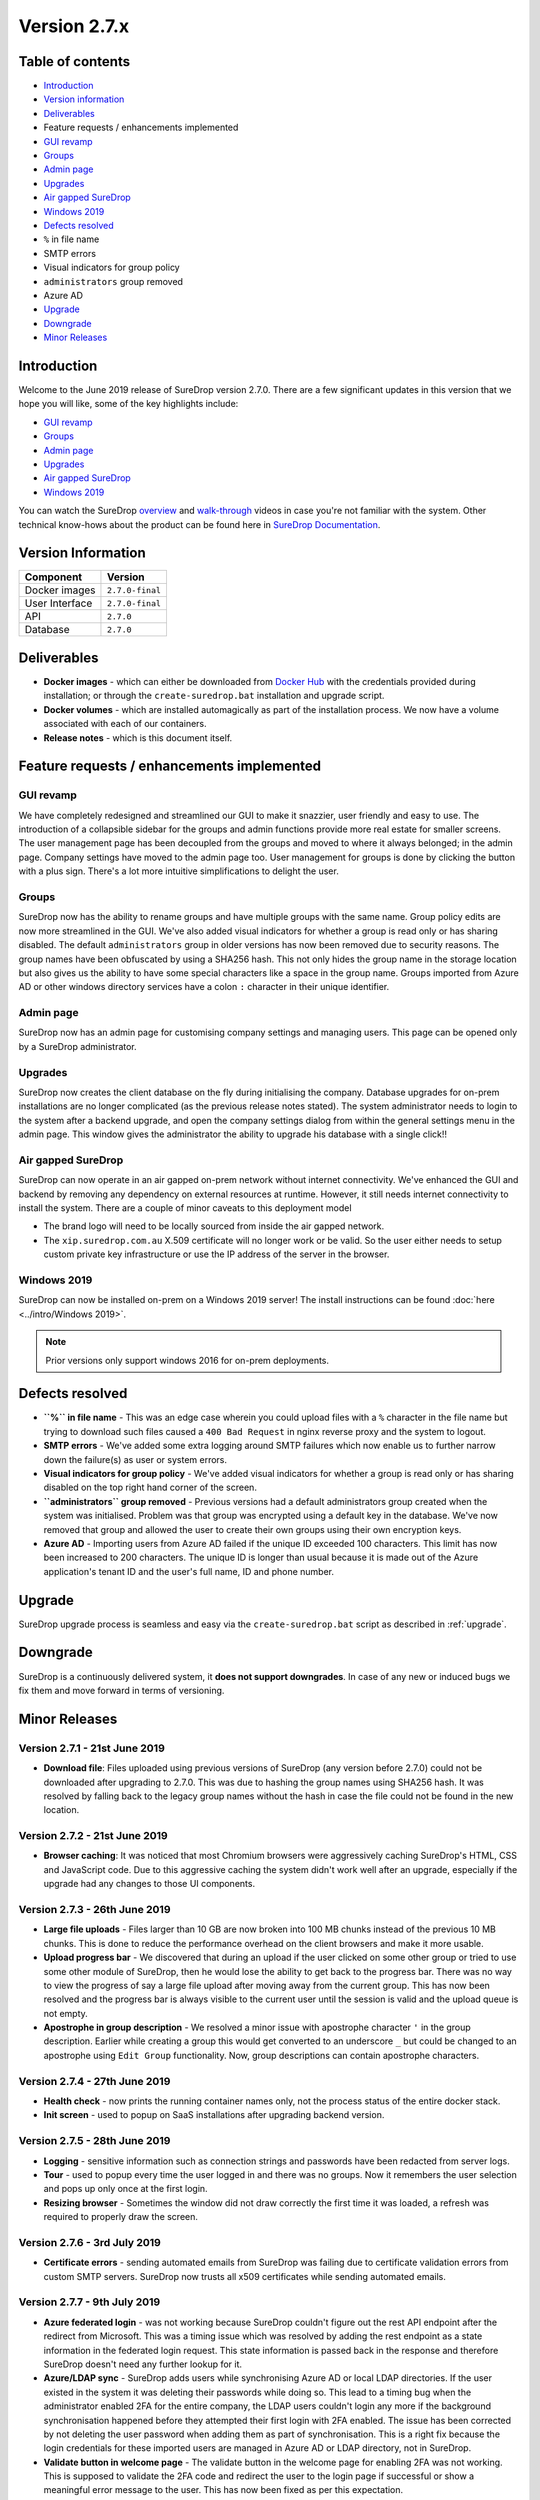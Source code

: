 Version 2.7.x
=============

Table of contents
-----------------

-  `Introduction <#introduction>`__
-  `Version information <#version-information>`__
-  `Deliverables <#deliverables>`__
-  Feature requests / enhancements implemented
-  `GUI revamp <#gui-revamp>`__
-  `Groups <#groups>`__
-  `Admin page <#admin-page>`__
-  `Upgrades <#upgrades>`__
-  `Air gapped SureDrop <#air-gapped-suredrop>`__
-  `Windows 2019 <#windows-2019>`__
-  `Defects resolved <#defects-resolved>`__
-  ``%`` in file name
-  SMTP errors
-  Visual indicators for group policy
-  ``administrators`` group removed
-  Azure AD
-  `Upgrade <#upgrade>`__
-  `Downgrade <#downgrade>`__
-  `Minor Releases <#minor-releases>`__

Introduction
------------

Welcome to the June 2019 release of SureDrop version 2.7.0. There are a
few significant updates in this version that we hope you will like, some
of the key highlights include:

-  `GUI revamp <#gui-revamp>`__
-  `Groups <#groups>`__
-  `Admin page <#admin-page>`__
-  `Upgrades <#upgrades>`__
-  `Air gapped SureDrop <#air-gapped-suredrop>`__
-  `Windows 2019 <#windows-2019>`__

You can watch the SureDrop
`overview <https://www.youtube.com/watch?v=MQYQ9lCl608>`__ and
`walk-through <https://www.youtube.com/watch?v=hq71-FLh-eg>`__ videos in
case you're not familiar with the system. Other technical know-hows
about the product can be found here in
`SureDrop Documentation <https://suredrop.readthedocs.io>`__.

Version Information
-------------------

+------------------+-------------------+
| Component        | Version           |
+==================+===================+
| Docker images    | ``2.7.0-final``   |
+------------------+-------------------+
| User Interface   | ``2.7.0-final``   |
+------------------+-------------------+
| API              | ``2.7.0``         |
+------------------+-------------------+
| Database         | ``2.7.0``         |
+------------------+-------------------+

Deliverables
------------

-  **Docker images** - which can either be downloaded from `Docker
   Hub <https://hub.docker.com/>`__ with the credentials provided during
   installation; or through the ``create-suredrop.bat`` installation and
   upgrade script.

-  **Docker volumes** - which are installed automagically as part of the
   installation process. We now have a volume associated with each of
   our containers.

-  **Release notes** - which is this document itself.

Feature requests / enhancements implemented
-------------------------------------------

GUI revamp
~~~~~~~~~~

We have completely redesigned and streamlined our GUI to make it
snazzier, user friendly and easy to use. The introduction of a
collapsible sidebar for the groups and admin functions provide more real
estate for smaller screens. The user management page has been decoupled
from the groups and moved to where it always belonged; in the admin
page. Company settings have moved to the admin page too. User management
for groups is done by clicking the button with a plus sign. There's a
lot more intuitive simplifications to delight the user.

Groups
~~~~~~

SureDrop now has the ability to rename groups and have multiple groups
with the same name. Group policy edits are now more streamlined in the
GUI. We've also added visual indicators for whether a group is read only
or has sharing disabled. The default ``administrators`` group in older
versions has now been removed due to security reasons. The group names
have been obfuscated by using a SHA256 hash. This not only hides the
group name in the storage location but also gives us the ability to have
some special characters like a space in the group name. Groups imported
from Azure AD or other windows directory services have a colon ``:``
character in their unique identifier.

Admin page
~~~~~~~~~~

SureDrop now has an admin page for customising company settings and
managing users. This page can be opened only by a SureDrop
administrator.

Upgrades
~~~~~~~~

SureDrop now creates the client database on the fly during initialising
the company. Database upgrades for on-prem installations are no longer
complicated (as the previous release notes stated). The system
administrator needs to login to the system after a backend upgrade, and
open the company settings dialog from within the general settings menu
in the admin page. This window gives the administrator the ability to
upgrade his database with a single click!!

Air gapped SureDrop
~~~~~~~~~~~~~~~~~~~

SureDrop can now operate in an air gapped on-prem network without
internet connectivity. We've enhanced the GUI and backend by removing
any dependency on external resources at runtime. However, it still needs
internet connectivity to install the system. There are a couple of minor
caveats to this deployment model

-  The brand logo will need to be locally sourced from inside the air
   gapped network.

-  The ``xip.suredrop.com.au`` X.509 certificate will no longer work or
   be valid. So the user either needs to setup custom private key
   infrastructure or use the IP address of the server in the browser.

Windows 2019
~~~~~~~~~~~~

SureDrop can now be installed on-prem on a Windows 2019 server! The
install instructions can be found :doc:`here <../intro/Windows 2019>`.

.. Note::
   Prior versions only support windows 2016 for on-prem deployments.

Defects resolved
----------------

-  **``%`` in file name** - This was an edge case wherein you could
   upload files with a ``%`` character in the file name but trying to
   download such files caused a ``400 Bad Request`` in nginx reverse
   proxy and the system to logout.
-  **SMTP errors** - We've added some extra logging around SMTP failures
   which now enable us to further narrow down the failure(s) as user or
   system errors.
-  **Visual indicators for group policy** - We've added visual
   indicators for whether a group is read only or has sharing disabled
   on the top right hand corner of the screen.
-  **``administrators`` group removed** - Previous versions had a
   default administrators group created when the system was initialised.
   Problem was that group was encrypted using a default key in the
   database. We've now removed that group and allowed the user to create
   their own groups using their own encryption keys.
-  **Azure AD** - Importing users from Azure AD failed if the unique ID
   exceeded 100 characters. This limit has now been increased to 200
   characters. The unique ID is longer than usual because it is made out
   of the Azure application's tenant ID and the user's full name, ID and
   phone number.

Upgrade
-------

SureDrop upgrade process is seamless and easy via the
``create-suredrop.bat`` script as described in 
:ref:`upgrade`.

Downgrade
---------

SureDrop is a continuously delivered system, it **does not support
downgrades**. In case of any new or induced bugs we fix them and move
forward in terms of versioning.

Minor Releases
--------------

Version 2.7.1 - 21st June 2019
~~~~~~~~~~~~~~~~~~~~~~~~~~~~~~

-  **Download file**: Files uploaded using previous versions of SureDrop
   (any version before 2.7.0) could not be downloaded after upgrading to
   2.7.0. This was due to hashing the group names using SHA256 hash. It
   was resolved by falling back to the legacy group names without the
   hash in case the file could not be found in the new location.

.. raw:: html

   <hr>

Version 2.7.2 - 21st June 2019
~~~~~~~~~~~~~~~~~~~~~~~~~~~~~~

-  **Browser caching**: It was noticed that most Chromium browsers were
   aggressively caching SureDrop's HTML, CSS and JavaScript code. Due to
   this aggressive caching the system didn't work well after an upgrade,
   especially if the upgrade had any changes to those UI components.

.. raw:: html

   <hr>

Version 2.7.3 - 26th June 2019
~~~~~~~~~~~~~~~~~~~~~~~~~~~~~~

-  **Large file uploads** - Files larger than 10 GB are now broken into
   100 MB chunks instead of the previous 10 MB chunks. This is done to
   reduce the performance overhead on the client browsers and make it
   more usable.
-  **Upload progress bar** - We discovered that during an upload if the
   user clicked on some other group or tried to use some other module of
   SureDrop, then he would lose the ability to get back to the progress
   bar. There was no way to view the progress of say a large file upload
   after moving away from the current group. This has now been resolved
   and the progress bar is always visible to the current user until the
   session is valid and the upload queue is not empty.
-  **Apostrophe in group description** - We resolved a minor issue with
   apostrophe character ``'`` in the group description. Earlier while
   creating a group this would get converted to an underscore ``_`` but
   could be changed to an apostrophe using ``Edit Group`` functionality.
   Now, group descriptions can contain apostrophe characters.

.. raw:: html

   <hr>

Version 2.7.4 - 27th June 2019
~~~~~~~~~~~~~~~~~~~~~~~~~~~~~~

-  **Health check** - now prints the running container names only, not
   the process status of the entire docker stack.

-  **Init screen** - used to popup on SaaS installations after upgrading
   backend version.

.. raw:: html

   <hr>

Version 2.7.5 - 28th June 2019
~~~~~~~~~~~~~~~~~~~~~~~~~~~~~~

-  **Logging** - sensitive information such as connection strings and
   passwords have been redacted from server logs.

-  **Tour** - used to popup every time the user logged in and there was
   no groups. Now it remembers the user selection and pops up only once
   at the first login.

-  **Resizing browser** - Sometimes the window did not draw correctly
   the first time it was loaded, a refresh was required to properly draw
   the screen.

.. raw:: html

   <hr>

Version 2.7.6 - 3rd July 2019
~~~~~~~~~~~~~~~~~~~~~~~~~~~~~

-  **Certificate errors** - sending automated emails from SureDrop was
   failing due to certificate validation errors from custom SMTP
   servers. SureDrop now trusts all x509 certificates while sending
   automated emails.

.. raw:: html

   <hr>

Version 2.7.7 - 9th July 2019
~~~~~~~~~~~~~~~~~~~~~~~~~~~~~

-  **Azure federated login** - was not working because SureDrop couldn't
   figure out the rest API endpoint after the redirect from Microsoft.
   This was a timing issue which was resolved by adding the rest
   endpoint as a state information in the federated login request. This
   state information is passed back in the response and therefore
   SureDrop doesn't need any further lookup for it.

-  **Azure/LDAP sync** - SureDrop adds users while synchronising Azure
   AD or local LDAP directories. If the user existed in the system it
   was deleting their passwords while doing so. This lead to a timing
   bug when the administrator enabled 2FA for the entire company, the
   LDAP users couldn't login any more if the background synchronisation
   happened before they attempted their first login with 2FA enabled.
   The issue has been corrected by not deleting the user password when
   adding them as part of synchronisation. This is a right fix because
   the login credentials for these imported users are managed in Azure
   AD or LDAP directory, not in SureDrop.

-  **Validate button in welcome page** - The validate button in the
   welcome page for enabling 2FA was not working. This is supposed to
   validate the 2FA code and redirect the user to the login page if
   successful or show a meaningful error message to the user. This has
   now been fixed as per this expectation.

.. raw:: html

   <hr>

Version 2.7.8 - 12th July 2019
~~~~~~~~~~~~~~~~~~~~~~~~~~~~~~

-  **Init screen** - The init screen now refreshes correctly after the
   init button is pressed.

-  **Update init screen** - It is now possible to update the defaults in
   the init screen from the admin page

.. raw:: html

   <hr>

Version 2.7.9 - 17th July 2019
~~~~~~~~~~~~~~~~~~~~~~~~~~~~~~

-  **ICAP Server** - SureDrop now supports installing and configuring an
   open source :doc:`ICAP <../integrations/ICAP>` server.

.. raw:: html

   <hr>

Version 2.7.10 - 25th July 2019
~~~~~~~~~~~~~~~~~~~~~~~~~~~~~~~

-  **Default sorting of file table** - Between versions 1.2.18 and 2.7.9
   we had lost the ability to sort the table containing files and
   folders correctly. This defect has now been fixed and now all folders
   are listed before files and they're all sorted alphabetically by
   default.

.. raw:: html

   <hr>

Version 2.7.11 - 26th July 2019
~~~~~~~~~~~~~~~~~~~~~~~~~~~~~~~

-  **Browser Caching** - In some cased the browser cache would not allow
   the new version of SureDrop to be loaded in the browser. By default
   the Index.html page has now been set to *no-store* via the http
   header which should prevent this from happening in the future.

.. code:: yaml

        location = /index.html {
          internal;
          add_header Cache-Control 'no-store';
        }

.. raw:: html

   <hr>

Version 2.7.12 - 1st August 2019
~~~~~~~~~~~~~~~~~~~~~~~~~~~~~~~~

-  Resolved issue where sub-directories were incorrectly created one
   directory up when creating a new directory.
-  Resolved issue where the group list on the left did not refresh
   correctly

.. raw:: html

   <hr>

Version 2.7.13 - 16th August 2019
~~~~~~~~~~~~~~~~~~~~~~~~~~~~~~~~~

-  Resolved XSS scripting vulnerability.
-  Resolved issue where forward and back slashes were interpreted
   incorrectly
-  Resolved issue where some documents were shown twice in the document
   list
-  Resolved issue where the group icons were not visible if disabled.
-  Resolved issue where add/remove users was displayed incorrectly for
   external windows groups

.. raw:: html

   <hr>

Version 2.7.14 - 22nd August 2019
~~~~~~~~~~~~~~~~~~~~~~~~~~~~~~~~~

-  Resolved multiple email alerts sent from sharing a folder or file
-  Email alerts are now only sent when a file a shared file is
   downloaded, and the filename is now highlighted.
-  Fixed an issue where some files did not display correctly when
   shared.
-  Fixed an issue where email file notifications showed the group GUID
   instead of the group name

.. raw:: html

   <hr>

Version 2.7.15 - 26nd August 2019
~~~~~~~~~~~~~~~~~~~~~~~~~~~~~~~~~

-  Resolved issue where certificates were not installed correctly

.. raw:: html

   <hr>

Version 2.7.16 - 29th August 2019
~~~~~~~~~~~~~~~~~~~~~~~~~~~~~~~~~

-  Resolved issue where DNS hosts were not resolving correctly
-  Added option to reboot docker stack to create-suredrop
-  Added separate option to install a root ca to create-suredrop

.. raw:: html

   <hr>

Version 2.7.17 - 6th September 2019
~~~~~~~~~~~~~~~~~~~~~~~~~~~~~~~~~~~

-  **Delete folder keeps folder structure** – create a new folder with
   the same name as a deleted folder and it used to show up all old
   subdirectories and files of the older one. Creating a new folder with
   the same name as a deleted or purged folder has now been restricted.
   Please ask your system administrator to recover the older folder.
-  **XSS filter removed ALL ``&``** - we made it impossible to add a
   ``&lt;`` (good) but also broke ``R&D`` (unfortunate). Thus we have
   added the ability to use ``&`` in the secure group name and folder
   names. We still however don't allow ``&`` character in the company
   name and file name.
-  **Multiline group description** - it was impossible to add multiline
   descriptions for groups as pressing the ``Enter`` key used to close
   the modal window. We've corrected this and now the user can enter
   multiline descriptions using ``Enter``. That means to close the modal
   window the user either needs to click on the submit buttons or press
   the ``Esc`` key.
-  **Downloading deleted files from shares** - SureDrop now doesn't
   allow downloading files which are not available (deleted / purged /
   processing / unavailable) from file share links. Deleted files can
   still be downloaded from within SureDrop if the user has appropriate
   permissions.
-  **Icons missing** - Few dropdown menu icons were missing from the
   ``Bulk Actions`` button in ``Group Membership`` section.
-  **Grammar in shared page** - The page for accessing shared files had
   a grammatical error. It used to say ``the page will expire ...`` for
   expired pages. This has been resolved and the new heading reads
   ``This page expired ...``
-  **Failed to download shared files** - If file(s) were shared without
   the ``Receive notifications`` option selected, users couldn't
   download those files from the shared link. Clicking the file(s) would
   result in a JSON response
   ``{"error":"Object reference not set to an instance of an object."}``.
   It was a coding error and has now been resolved.
-  **SureDrop Tour** - The ``Show Tour`` user preference is now a
   singleton object. It cancels (/removes) and existing tours before
   popping up the tour start confirmation dialog.

.. raw:: html

   <hr>

Version 2.7.19 - 11th September 2019
~~~~~~~~~~~~~~~~~~~~~~~~~~~~~~~~~~~~

-  **Typing error** - Notification email said
   ``The following file has been download``. This has now been changed
   to ``The following file has been downloaded``.

-  **Notification email** - Notification email recipient was incorrect.
   When a SureDrop user A shared a file with an external user B with the
   notification option turned on, then on downloading the shared file
   SureDrop was sending notification email to user B instead of A. This
   was a coding error which has been resolved.

.. raw:: html

   <hr>

Version 2.7.20 - 3rd October 2019
~~~~~~~~~~~~~~~~~~~~~~~~~~~~~~~~~

-  **Audit notifications missing** - Some audit notifications were not
   being logged from shared files.

